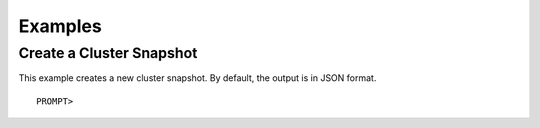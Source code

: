 Examples
========

Create a Cluster Snapshot
-------------------------

This example creates a new cluster snapshot. By default, the output is
in JSON format.

::

    PROMPT> 

